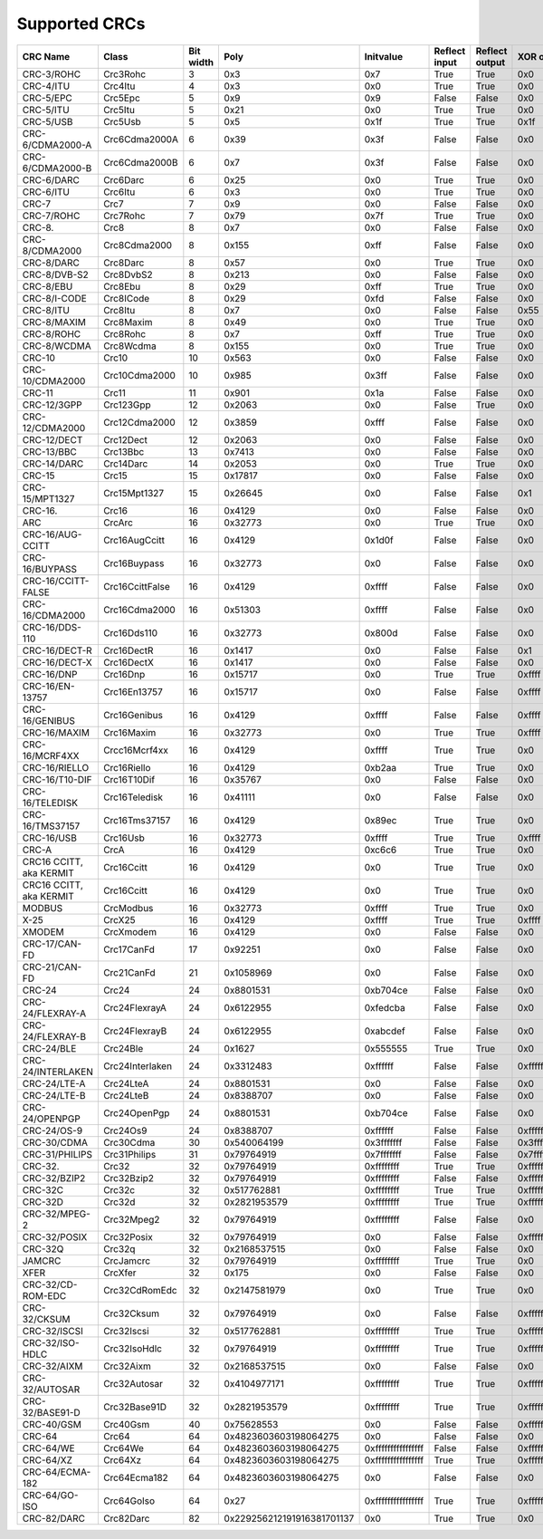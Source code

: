 Supported CRCs
==============

+-------------------------+-----------------+-----------+----------------------------+----------------------+---------------+----------------+----------------------+------------------------+---------------------------+
|  CRC Name               | Class           | Bit width | Poly                       | Initvalue            | Reflect input | Reflect output | XOR output           | Check                  | Residue                   |
+=========================+=================+===========+============================+======================+===============+================+======================+========================+===========================+
| CRC-3/ROHC              | Crc3Rohc        | 3         | 0x3                        | 0x7                  | True          | True           | 0x0                  | 0x6                    | 0x0                       |
+-------------------------+-----------------+-----------+----------------------------+----------------------+---------------+----------------+----------------------+------------------------+---------------------------+
| CRC-4/ITU               | Crc4Itu         | 4         | 0x3                        | 0x0                  | True          | True           | 0x0                  | 0x7                    | 0x0                       |
+-------------------------+-----------------+-----------+----------------------------+----------------------+---------------+----------------+----------------------+------------------------+---------------------------+
| CRC-5/EPC               | Crc5Epc         | 5         | 0x9                        | 0x9                  | False         | False          | 0x0                  | 0x0                    | 0x0                       |
+-------------------------+-----------------+-----------+----------------------------+----------------------+---------------+----------------+----------------------+------------------------+---------------------------+
| CRC-5/ITU               | Crc5Itu         | 5         | 0x21                       | 0x0                  | True          | True           | 0x0                  | 0x7                    | 0x0                       |
+-------------------------+-----------------+-----------+----------------------------+----------------------+---------------+----------------+----------------------+------------------------+---------------------------+
| CRC-5/USB               | Crc5Usb         | 5         | 0x5                        | 0x1f                 | True          | True           | 0x1f                 | 0x19                   | 0x0                       |
+-------------------------+-----------------+-----------+----------------------------+----------------------+---------------+----------------+----------------------+------------------------+---------------------------+
| CRC-6/CDMA2000-A        | Crc6Cdma2000A   | 6         | 0x39                       | 0x3f                 | False         | False          | 0x0                  | 0xd                    | 0x0                       |
+-------------------------+-----------------+-----------+----------------------------+----------------------+---------------+----------------+----------------------+------------------------+---------------------------+
| CRC-6/CDMA2000-B        | Crc6Cdma2000B   | 6         | 0x7                        | 0x3f                 | False         | False          | 0x0                  | 0x3b                   | 0x0                       |
+-------------------------+-----------------+-----------+----------------------------+----------------------+---------------+----------------+----------------------+------------------------+---------------------------+
| CRC-6/DARC              | Crc6Darc        | 6         | 0x25                       | 0x0                  | True          | True           | 0x0                  | 0x26                   | 0x0                       |
+-------------------------+-----------------+-----------+----------------------------+----------------------+---------------+----------------+----------------------+------------------------+---------------------------+
| CRC-6/ITU               | Crc6Itu         | 6         | 0x3                        | 0x0                  | True          | True           | 0x0                  | 0x6                    | 0x0                       |
+-------------------------+-----------------+-----------+----------------------------+----------------------+---------------+----------------+----------------------+------------------------+---------------------------+
| CRC-7                   | Crc7            | 7         | 0x9                        | 0x0                  | False         | False          | 0x0                  | 0x75                   | 0x0                       |
+-------------------------+-----------------+-----------+----------------------------+----------------------+---------------+----------------+----------------------+------------------------+---------------------------+
| CRC-7/ROHC              | Crc7Rohc        | 7         | 0x79                       | 0x7f                 | True          | True           | 0x0                  | 0x53                   | 0x0                       |
+-------------------------+-----------------+-----------+----------------------------+----------------------+---------------+----------------+----------------------+------------------------+---------------------------+
| CRC-8.                  | Crc8            | 8         | 0x7                        | 0x0                  | False         | False          | 0x0                  | 0xf4                   | 0x0                       |
+-------------------------+-----------------+-----------+----------------------------+----------------------+---------------+----------------+----------------------+------------------------+---------------------------+
| CRC-8/CDMA2000          | Crc8Cdma2000    | 8         | 0x155                      | 0xff                 | False         | False          | 0x0                  | 0xda                   | 0x0                       |
+-------------------------+-----------------+-----------+----------------------------+----------------------+---------------+----------------+----------------------+------------------------+---------------------------+
| CRC-8/DARC              | Crc8Darc        | 8         | 0x57                       | 0x0                  | True          | True           | 0x0                  | 0x15                   | 0x0                       |
+-------------------------+-----------------+-----------+----------------------------+----------------------+---------------+----------------+----------------------+------------------------+---------------------------+
| CRC-8/DVB-S2            | Crc8DvbS2       | 8         | 0x213                      | 0x0                  | False         | False          | 0x0                  | 0xbc                   | 0x0                       |
+-------------------------+-----------------+-----------+----------------------------+----------------------+---------------+----------------+----------------------+------------------------+---------------------------+
| CRC-8/EBU               | Crc8Ebu         | 8         | 0x29                       | 0xff                 | True          | True           | 0x0                  | 0x97                   | 0x0                       |
+-------------------------+-----------------+-----------+----------------------------+----------------------+---------------+----------------+----------------------+------------------------+---------------------------+
| CRC-8/I-CODE            | Crc8ICode       | 8         | 0x29                       | 0xfd                 | False         | False          | 0x0                  | 0x7e                   | 0x0                       |
+-------------------------+-----------------+-----------+----------------------------+----------------------+---------------+----------------+----------------------+------------------------+---------------------------+
| CRC-8/ITU               | Crc8Itu         | 8         | 0x7                        | 0x0                  | False         | False          | 0x55                 | 0xa1                   | 0x0                       |
+-------------------------+-----------------+-----------+----------------------------+----------------------+---------------+----------------+----------------------+------------------------+---------------------------+
| CRC-8/MAXIM             | Crc8Maxim       | 8         | 0x49                       | 0x0                  | True          | True           | 0x0                  | 0xa1                   | 0x0                       |
+-------------------------+-----------------+-----------+----------------------------+----------------------+---------------+----------------+----------------------+------------------------+---------------------------+
| CRC-8/ROHC              | Crc8Rohc        | 8         | 0x7                        | 0xff                 | True          | True           | 0x0                  | 0xd0                   | 0x0                       |
+-------------------------+-----------------+-----------+----------------------------+----------------------+---------------+----------------+----------------------+------------------------+---------------------------+
| CRC-8/WCDMA             | Crc8Wcdma       | 8         | 0x155                      | 0x0                  | True          | True           | 0x0                  | 0x25                   | 0x0                       |
+-------------------------+-----------------+-----------+----------------------------+----------------------+---------------+----------------+----------------------+------------------------+---------------------------+
| CRC-10                  | Crc10           | 10        | 0x563                      | 0x0                  | False         | False          | 0x0                  | 0x199                  | 0x0                       |
+-------------------------+-----------------+-----------+----------------------------+----------------------+---------------+----------------+----------------------+------------------------+---------------------------+
| CRC-10/CDMA2000         | Crc10Cdma2000   | 10        | 0x985                      | 0x3ff                | False         | False          | 0x0                  | 0x233                  | 0x0                       |
+-------------------------+-----------------+-----------+----------------------------+----------------------+---------------+----------------+----------------------+------------------------+---------------------------+
| CRC-11                  | Crc11           | 11        | 0x901                      | 0x1a                 | False         | False          | 0x0                  | 0x5a3                  | 0x0                       |
+-------------------------+-----------------+-----------+----------------------------+----------------------+---------------+----------------+----------------------+------------------------+---------------------------+
| CRC-12/3GPP             | Crc123Gpp       | 12        | 0x2063                     | 0x0                  | False         | True           | 0x0                  | 0xdaf                  | 0x0                       |
+-------------------------+-----------------+-----------+----------------------------+----------------------+---------------+----------------+----------------------+------------------------+---------------------------+
| CRC-12/CDMA2000         | Crc12Cdma2000   | 12        | 0x3859                     | 0xfff                | False         | False          | 0x0                  | 0xd4d                  | 0x0                       |
+-------------------------+-----------------+-----------+----------------------------+----------------------+---------------+----------------+----------------------+------------------------+---------------------------+
| CRC-12/DECT             | Crc12Dect       | 12        | 0x2063                     | 0x0                  | False         | False          | 0x0                  | 0xf5b                  | 0x0                       |
+-------------------------+-----------------+-----------+----------------------------+----------------------+---------------+----------------+----------------------+------------------------+---------------------------+
| CRC-13/BBC              | Crc13Bbc        | 13        | 0x7413                     | 0x0                  | False         | False          | 0x0                  | 0x4fa                  | 0x0                       |
+-------------------------+-----------------+-----------+----------------------------+----------------------+---------------+----------------+----------------------+------------------------+---------------------------+
| CRC-14/DARC             | Crc14Darc       | 14        | 0x2053                     | 0x0                  | True          | True           | 0x0                  | 0x82d                  | 0x0                       |
+-------------------------+-----------------+-----------+----------------------------+----------------------+---------------+----------------+----------------------+------------------------+---------------------------+
| CRC-15                  | Crc15           | 15        | 0x17817                    | 0x0                  | False         | False          | 0x0                  | 0x59e                  | 0x0                       |
+-------------------------+-----------------+-----------+----------------------------+----------------------+---------------+----------------+----------------------+------------------------+---------------------------+
| CRC-15/MPT1327          | Crc15Mpt1327    | 15        | 0x26645                    | 0x0                  | False         | False          | 0x1                  | 0x2566                 | 0x0                       |
+-------------------------+-----------------+-----------+----------------------------+----------------------+---------------+----------------+----------------------+------------------------+---------------------------+
| CRC-16.                 | Crc16           | 16        | 0x4129                     | 0x0                  | False         | False          | 0x0                  | 0x31c3                 | 0x0                       |
+-------------------------+-----------------+-----------+----------------------------+----------------------+---------------+----------------+----------------------+------------------------+---------------------------+
| ARC                     | CrcArc          | 16        | 0x32773                    | 0x0                  | True          | True           | 0x0                  | 0xbb3d                 | 0x0                       |
+-------------------------+-----------------+-----------+----------------------------+----------------------+---------------+----------------+----------------------+------------------------+---------------------------+
| CRC-16/AUG-CCITT        | Crc16AugCcitt   | 16        | 0x4129                     | 0x1d0f               | False         | False          | 0x0                  | 0xe5cc                 | 0x0                       |
+-------------------------+-----------------+-----------+----------------------------+----------------------+---------------+----------------+----------------------+------------------------+---------------------------+
| CRC-16/BUYPASS          | Crc16Buypass    | 16        | 0x32773                    | 0x0                  | False         | False          | 0x0                  | 0xfee8                 | 0x0                       |
+-------------------------+-----------------+-----------+----------------------------+----------------------+---------------+----------------+----------------------+------------------------+---------------------------+
| CRC-16/CCITT-FALSE      | Crc16CcittFalse | 16        | 0x4129                     | 0xffff               | False         | False          | 0x0                  | 0x29b1                 | 0x0                       |
+-------------------------+-----------------+-----------+----------------------------+----------------------+---------------+----------------+----------------------+------------------------+---------------------------+
| CRC-16/CDMA2000         | Crc16Cdma2000   | 16        | 0x51303                    | 0xffff               | False         | False          | 0x0                  | 0x4c06                 | 0x0                       |
+-------------------------+-----------------+-----------+----------------------------+----------------------+---------------+----------------+----------------------+------------------------+---------------------------+
| CRC-16/DDS-110          | Crc16Dds110     | 16        | 0x32773                    | 0x800d               | False         | False          | 0x0                  | 0x9ecf                 | 0x0                       |
+-------------------------+-----------------+-----------+----------------------------+----------------------+---------------+----------------+----------------------+------------------------+---------------------------+
| CRC-16/DECT-R           | Crc16DectR      | 16        | 0x1417                     | 0x0                  | False         | False          | 0x1                  | 0x7e                   | 0x0                       |
+-------------------------+-----------------+-----------+----------------------------+----------------------+---------------+----------------+----------------------+------------------------+---------------------------+
| CRC-16/DECT-X           | Crc16DectX      | 16        | 0x1417                     | 0x0                  | False         | False          | 0x0                  | 0x7f                   | 0x0                       |
+-------------------------+-----------------+-----------+----------------------------+----------------------+---------------+----------------+----------------------+------------------------+---------------------------+
| CRC-16/DNP              | Crc16Dnp        | 16        | 0x15717                    | 0x0                  | True          | True           | 0xffff               | 0xea82                 | 0x0                       |
+-------------------------+-----------------+-----------+----------------------------+----------------------+---------------+----------------+----------------------+------------------------+---------------------------+
| CRC-16/EN-13757         | Crc16En13757    | 16        | 0x15717                    | 0x0                  | False         | False          | 0xffff               | 0xc2b7                 | 0x0                       |
+-------------------------+-----------------+-----------+----------------------------+----------------------+---------------+----------------+----------------------+------------------------+---------------------------+
| CRC-16/GENIBUS          | Crc16Genibus    | 16        | 0x4129                     | 0xffff               | False         | False          | 0xffff               | 0xd64e                 | 0x0                       |
+-------------------------+-----------------+-----------+----------------------------+----------------------+---------------+----------------+----------------------+------------------------+---------------------------+
| CRC-16/MAXIM            | Crc16Maxim      | 16        | 0x32773                    | 0x0                  | True          | True           | 0xffff               | 0x44c2                 | 0x0                       |
+-------------------------+-----------------+-----------+----------------------------+----------------------+---------------+----------------+----------------------+------------------------+---------------------------+
| CRC-16/MCRF4XX          | Crcc16Mcrf4xx   | 16        | 0x4129                     | 0xffff               | True          | True           | 0x0                  | 0x6f91                 | 0x0                       |
+-------------------------+-----------------+-----------+----------------------------+----------------------+---------------+----------------+----------------------+------------------------+---------------------------+
| CRC-16/RIELLO           | Crc16Riello     | 16        | 0x4129                     | 0xb2aa               | True          | True           | 0x0                  | 0x63d0                 | 0x0                       |
+-------------------------+-----------------+-----------+----------------------------+----------------------+---------------+----------------+----------------------+------------------------+---------------------------+
| CRC-16/T10-DIF          | Crc16T10Dif     | 16        | 0x35767                    | 0x0                  | False         | False          | 0x0                  | 0xd0db                 | 0x0                       |
+-------------------------+-----------------+-----------+----------------------------+----------------------+---------------+----------------+----------------------+------------------------+---------------------------+
| CRC-16/TELEDISK         | Crc16Teledisk   | 16        | 0x41111                    | 0x0                  | False         | False          | 0x0                  | 0xfb3                  | 0x0                       |
+-------------------------+-----------------+-----------+----------------------------+----------------------+---------------+----------------+----------------------+------------------------+---------------------------+
| CRC-16/TMS37157         | Crc16Tms37157   | 16        | 0x4129                     | 0x89ec               | True          | True           | 0x0                  | 0x26b1                 | 0x0                       |
+-------------------------+-----------------+-----------+----------------------------+----------------------+---------------+----------------+----------------------+------------------------+---------------------------+
| CRC-16/USB              | Crc16Usb        | 16        | 0x32773                    | 0xffff               | True          | True           | 0xffff               | 0xb4c8                 | 0x0                       |
+-------------------------+-----------------+-----------+----------------------------+----------------------+---------------+----------------+----------------------+------------------------+---------------------------+
| CRC-A                   | CrcA            | 16        | 0x4129                     | 0xc6c6               | True          | True           | 0x0                  | 0xbf05                 | 0x0                       |
+-------------------------+-----------------+-----------+----------------------------+----------------------+---------------+----------------+----------------------+------------------------+---------------------------+
| CRC16 CCITT, aka KERMIT | Crc16Ccitt      | 16        | 0x4129                     | 0x0                  | True          | True           | 0x0                  | 0x2189                 | 0x0                       |
+-------------------------+-----------------+-----------+----------------------------+----------------------+---------------+----------------+----------------------+------------------------+---------------------------+
| CRC16 CCITT, aka KERMIT | Crc16Ccitt      | 16        | 0x4129                     | 0x0                  | True          | True           | 0x0                  | 0x2189                 | 0x0                       |
+-------------------------+-----------------+-----------+----------------------------+----------------------+---------------+----------------+----------------------+------------------------+---------------------------+
| MODBUS                  | CrcModbus       | 16        | 0x32773                    | 0xffff               | True          | True           | 0x0                  | 0x4b37                 | 0x0                       |
+-------------------------+-----------------+-----------+----------------------------+----------------------+---------------+----------------+----------------------+------------------------+---------------------------+
| X-25                    | CrcX25          | 16        | 0x4129                     | 0xffff               | True          | True           | 0xffff               | 0x906e                 | 0x0                       |
+-------------------------+-----------------+-----------+----------------------------+----------------------+---------------+----------------+----------------------+------------------------+---------------------------+
| XMODEM                  | CrcXmodem       | 16        | 0x4129                     | 0x0                  | False         | False          | 0x0                  | 0x31c3                 | 0x0                       |
+-------------------------+-----------------+-----------+----------------------------+----------------------+---------------+----------------+----------------------+------------------------+---------------------------+
| CRC-17/CAN-FD           | Crc17CanFd      | 17        | 0x92251                    | 0x0                  | False         | False          | 0x0                  | 0x4f03                 | 0x0                       |
+-------------------------+-----------------+-----------+----------------------------+----------------------+---------------+----------------+----------------------+------------------------+---------------------------+
| CRC-21/CAN-FD           | Crc21CanFd      | 21        | 0x1058969                  | 0x0                  | False         | False          | 0x0                  | 0xed841                | 0x0                       |
+-------------------------+-----------------+-----------+----------------------------+----------------------+---------------+----------------+----------------------+------------------------+---------------------------+
| CRC-24                  | Crc24           | 24        | 0x8801531                  | 0xb704ce             | False         | False          | 0x0                  | 0x21cf02               | 0x0                       |
+-------------------------+-----------------+-----------+----------------------------+----------------------+---------------+----------------+----------------------+------------------------+---------------------------+
| CRC-24/FLEXRAY-A        | Crc24FlexrayA   | 24        | 0x6122955                  | 0xfedcba             | False         | False          | 0x0                  | 0x7979bd               | 0x0                       |
+-------------------------+-----------------+-----------+----------------------------+----------------------+---------------+----------------+----------------------+------------------------+---------------------------+
| CRC-24/FLEXRAY-B        | Crc24FlexrayB   | 24        | 0x6122955                  | 0xabcdef             | False         | False          | 0x0                  | 0x1f23b8               | 0x0                       |
+-------------------------+-----------------+-----------+----------------------------+----------------------+---------------+----------------+----------------------+------------------------+---------------------------+
| CRC-24/BLE              | Crc24Ble        | 24        | 0x1627                     | 0x555555             | True          | True           | 0x0                  | 0xc25a56               | 0x0                       |
+-------------------------+-----------------+-----------+----------------------------+----------------------+---------------+----------------+----------------------+------------------------+---------------------------+
| CRC-24/INTERLAKEN       | Crc24Interlaken | 24        | 0x3312483                  | 0xffffff             | False         | False          | 0xffffff             | 0xb4f3e6               | 0x144e63                  |
+-------------------------+-----------------+-----------+----------------------------+----------------------+---------------+----------------+----------------------+------------------------+---------------------------+
| CRC-24/LTE-A            | Crc24LteA       | 24        | 0x8801531                  | 0x0                  | False         | False          | 0x0                  | 0xcde703               | 0x0                       |
+-------------------------+-----------------+-----------+----------------------------+----------------------+---------------+----------------+----------------------+------------------------+---------------------------+
| CRC-24/LTE-B            | Crc24LteB       | 24        | 0x8388707                  | 0x0                  | False         | False          | 0x0                  | 0x23ef52               | 0x0                       |
+-------------------------+-----------------+-----------+----------------------------+----------------------+---------------+----------------+----------------------+------------------------+---------------------------+
| CRC-24/OPENPGP          | Crc24OpenPgp    | 24        | 0x8801531                  | 0xb704ce             | False         | False          | 0x0                  | 0x21cf02               | 0x0                       |
+-------------------------+-----------------+-----------+----------------------------+----------------------+---------------+----------------+----------------------+------------------------+---------------------------+
| CRC-24/OS-9             | Crc24Os9        | 24        | 0x8388707                  | 0xffffff             | False         | False          | 0xffffff             | 0x200fa5               | 0x800fe3                  |
+-------------------------+-----------------+-----------+----------------------------+----------------------+---------------+----------------+----------------------+------------------------+---------------------------+
| CRC-30/CDMA             | Crc30Cdma       | 30        | 0x540064199                | 0x3fffffff           | False         | False          | 0x3fffffff           | 0x4c34abf              | 0x34efa55a                |
+-------------------------+-----------------+-----------+----------------------------+----------------------+---------------+----------------+----------------------+------------------------+---------------------------+
| CRC-31/PHILIPS          | Crc31Philips    | 31        | 0x79764919                 | 0x7fffffff           | False         | False          | 0x7fffffff           | 0xce9e46c              | 0x0                       |
+-------------------------+-----------------+-----------+----------------------------+----------------------+---------------+----------------+----------------------+------------------------+---------------------------+
| CRC-32.                 | Crc32           | 32        | 0x79764919                 | 0xffffffff           | True          | True           | 0xffffffff           | 0xcbf43926             | 0x0                       |
+-------------------------+-----------------+-----------+----------------------------+----------------------+---------------+----------------+----------------------+------------------------+---------------------------+
| CRC-32/BZIP2            | Crc32Bzip2      | 32        | 0x79764919                 | 0xffffffff           | False         | False          | 0xffffffff           | 0xfc891918             | 0x0                       |
+-------------------------+-----------------+-----------+----------------------------+----------------------+---------------+----------------+----------------------+------------------------+---------------------------+
| CRC-32C                 | Crc32c          | 32        | 0x517762881                | 0xffffffff           | True          | True           | 0xffffffff           | 0xe3069283             | 0x0                       |
+-------------------------+-----------------+-----------+----------------------------+----------------------+---------------+----------------+----------------------+------------------------+---------------------------+
| CRC-32D                 | Crc32d          | 32        | 0x2821953579               | 0xffffffff           | True          | True           | 0xffffffff           | 0x87315576             | 0x0                       |
+-------------------------+-----------------+-----------+----------------------------+----------------------+---------------+----------------+----------------------+------------------------+---------------------------+
| CRC-32/MPEG-2           | Crc32Mpeg2      | 32        | 0x79764919                 | 0xffffffff           | False         | False          | 0x0                  | 0x376e6e7              | 0x0                       |
+-------------------------+-----------------+-----------+----------------------------+----------------------+---------------+----------------+----------------------+------------------------+---------------------------+
| CRC-32/POSIX            | Crc32Posix      | 32        | 0x79764919                 | 0x0                  | False         | False          | 0xffffffff           | 0x765e7680             | 0x0                       |
+-------------------------+-----------------+-----------+----------------------------+----------------------+---------------+----------------+----------------------+------------------------+---------------------------+
| CRC-32Q                 | Crc32q          | 32        | 0x2168537515               | 0x0                  | False         | False          | 0x0                  | 0x3010bf7f             | 0x0                       |
+-------------------------+-----------------+-----------+----------------------------+----------------------+---------------+----------------+----------------------+------------------------+---------------------------+
| JAMCRC                  | CrcJamcrc       | 32        | 0x79764919                 | 0xffffffff           | True          | True           | 0x0                  | 0x340bc6d9             | 0x0                       |
+-------------------------+-----------------+-----------+----------------------------+----------------------+---------------+----------------+----------------------+------------------------+---------------------------+
| XFER                    | CrcXfer         | 32        | 0x175                      | 0x0                  | False         | False          | 0x0                  | 0xbd0be338             | 0x0                       |
+-------------------------+-----------------+-----------+----------------------------+----------------------+---------------+----------------+----------------------+------------------------+---------------------------+
| CRC-32/CD-ROM-EDC       | Crc32CdRomEdc   | 32        | 0x2147581979               | 0x0                  | True          | True           | 0x0                  | 0x6ec2edc4             | 0x0                       |
+-------------------------+-----------------+-----------+----------------------------+----------------------+---------------+----------------+----------------------+------------------------+---------------------------+
| CRC-32/CKSUM            | Crc32Cksum      | 32        | 0x79764919                 | 0x0                  | False         | False          | 0xffffffff           | 0x765e7680             | 0xc704dd7b                |
+-------------------------+-----------------+-----------+----------------------------+----------------------+---------------+----------------+----------------------+------------------------+---------------------------+
| CRC-32/ISCSI            | Crc32Iscsi      | 32        | 0x517762881                | 0xffffffff           | True          | True           | 0xffffffff           | 0xe3069283             | 0xb798b438                |
+-------------------------+-----------------+-----------+----------------------------+----------------------+---------------+----------------+----------------------+------------------------+---------------------------+
| CRC-32/ISO-HDLC         | Crc32IsoHdlc    | 32        | 0x79764919                 | 0xffffffff           | True          | True           | 0xffffffff           | 0xcbf43926             | 0xdebb20e3                |
+-------------------------+-----------------+-----------+----------------------------+----------------------+---------------+----------------+----------------------+------------------------+---------------------------+
| CRC-32/AIXM             | Crc32Aixm       | 32        | 0x2168537515               | 0x0                  | False         | False          | 0x0                  | 0x3010bf7f             | 0x0                       |
+-------------------------+-----------------+-----------+----------------------------+----------------------+---------------+----------------+----------------------+------------------------+---------------------------+
| CRC-32/AUTOSAR          | Crc32Autosar    | 32        | 0x4104977171               | 0xffffffff           | True          | True           | 0xffffffff           | 0x1697d06a             | 0x904cddbf                |
+-------------------------+-----------------+-----------+----------------------------+----------------------+---------------+----------------+----------------------+------------------------+---------------------------+
| CRC-32/BASE91-D         | Crc32Base91D    | 32        | 0x2821953579               | 0xffffffff           | True          | True           | 0xffffffff           | 0x87315576             | 0x45270551                |
+-------------------------+-----------------+-----------+----------------------------+----------------------+---------------+----------------+----------------------+------------------------+---------------------------+
| CRC-40/GSM              | Crc40Gsm        | 40        | 0x75628553                 | 0x0                  | False         | False          | 0xffffffffff         | 0xd4164fc646           | 0x0                       |
+-------------------------+-----------------+-----------+----------------------------+----------------------+---------------+----------------+----------------------+------------------------+---------------------------+
| CRC-64                  | Crc64           | 64        | 0x4823603603198064275      | 0x0                  | False         | False          | 0x0                  | 0x6c40df5f0b497347     | 0x0                       |
+-------------------------+-----------------+-----------+----------------------------+----------------------+---------------+----------------+----------------------+------------------------+---------------------------+
| CRC-64/WE               | Crc64We         | 64        | 0x4823603603198064275      | 0xffffffffffffffff   | False         | False          | 0xffffffffffffffff   | 0x62ec59e3f1a4f00a     | 0x0                       |
+-------------------------+-----------------+-----------+----------------------------+----------------------+---------------+----------------+----------------------+------------------------+---------------------------+
| CRC-64/XZ               | Crc64Xz         | 64        | 0x4823603603198064275      | 0xffffffffffffffff   | True          | True           | 0xffffffffffffffff   | 0x995dc9bbdf1939fa     | 0x0                       |
+-------------------------+-----------------+-----------+----------------------------+----------------------+---------------+----------------+----------------------+------------------------+---------------------------+
| CRC-64/ECMA-182         | Crc64Ecma182    | 64        | 0x4823603603198064275      | 0x0                  | False         | False          | 0x0                  | 0x6c40df5f0b497347     | 0x0                       |
+-------------------------+-----------------+-----------+----------------------------+----------------------+---------------+----------------+----------------------+------------------------+---------------------------+
| CRC-64/GO-ISO           | Crc64GoIso      | 64        | 0x27                       | 0xffffffffffffffff   | True          | True           | 0xffffffffffffffff   | 0xb90956c775a41001     | 0x5300000000000000        |
+-------------------------+-----------------+-----------+----------------------------+----------------------+---------------+----------------+----------------------+------------------------+---------------------------+
| CRC-82/DARC             | Crc82Darc       | 82        | 0x229256212191916381701137 | 0x0                  | True          | True           | 0x0                  | 0x9ea83f625023801fd612 | 0x0                       |
+-------------------------+-----------------+-----------+----------------------------+----------------------+---------------+----------------+----------------------+------------------------+---------------------------+

